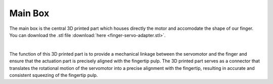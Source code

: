 Main Box
++++++++

The main box is the central 3D printed part which houses directly the motor 
and accomodate the shape of our finger.
You can download the .stl file :download:`here <finger-servo-adapter.stl>`.


.. image:: main-box.jpg
   :alt: Main Box Image
   :height: 300px
   :width: 300px
   :align: left

.. image:: finger-servo-adapter.gif
   :alt: finger-servo-adapter
   :height: 300px
   :width: 300px
   :align: right
|

The function of this 3D printed part is to provide a mechanical linkage 
between the servomotor and the finger and ensure that the actuation part is 
precisely aligned with the fingertip pulp. The 3D printed part serves as a 
connector that translates the rotational motion of the servomotor into a 
precise alignment with the fingertip, resulting in accurate and consistent 
squeezing of the fingertip pulp.